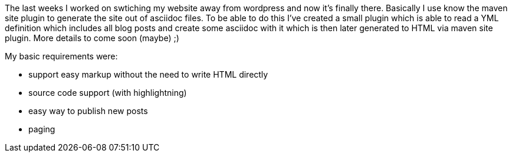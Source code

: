 :site-date: 23-05-2018
:site-title: From wordpress to maven-site
:site-author: sid
:site-tags: PC-Krams, Site, Java, Maven

The last weeks I worked on swtiching my website away from wordpress and now it's finally there. Basically I use know the maven site plugin to generate the site out of asciidoc files. To be able to do this I've created a small plugin which is able to read a YML definition which includes all blog posts and create some asciidoc with it which is then later generated to HTML via maven site plugin. More details to come soon (maybe) ;)

My basic requirements were:

* support easy markup without the need to write HTML directly
* source code support (with highlightning)
* easy way to publish new posts
* paging